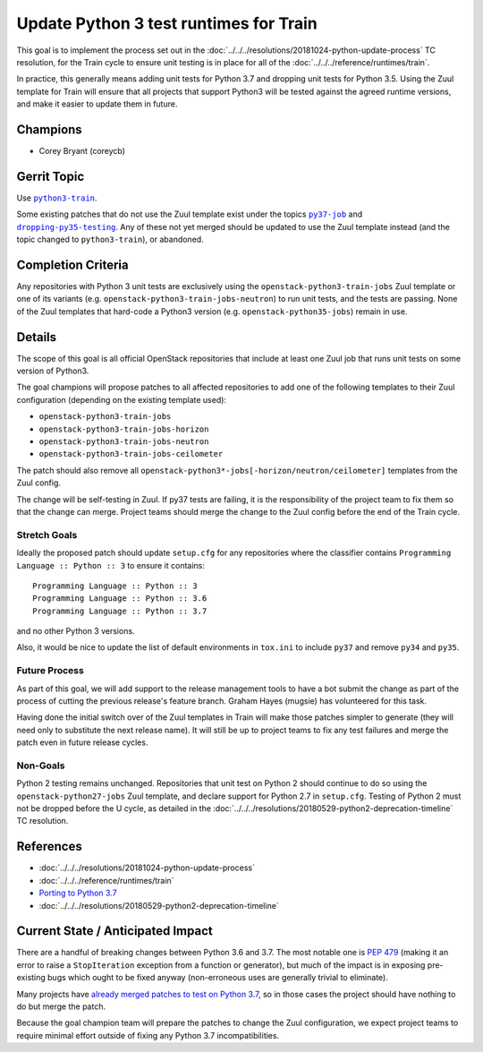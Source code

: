 .. -*- encoding: utf-8 -*-

=========================================
 Update Python 3 test runtimes for Train
=========================================

This goal is to implement the process set out in the
:doc:`../../../resolutions/20181024-python-update-process` TC resolution, for
the Train cycle to ensure unit testing is in place for all of the
:doc:`../../../reference/runtimes/train`.

In practice, this generally means adding unit tests for Python 3.7 and dropping
unit tests for Python 3.5. Using the Zuul template for Train will ensure that
all projects that support Python3 will be tested against the agreed runtime
versions, and make it easier to update them in future.

Champions
=========

* Corey Bryant (coreycb)

Gerrit Topic
============

Use |python3-train|_.

Some existing patches that do not use the Zuul template exist under the topics
|py37-job|_ and |dropping-py35-testing|_. Any of these not yet merged should be
updated to use the Zuul template instead (and the topic changed to
|python3-train|), or abandoned.

.. |python3-train| replace:: ``python3-train``
.. _python3-train: https://review.opendev.org/#/q/topic:python3-train+(status:open+OR+status:merged)
.. |py37-job| replace:: ``py37-job``
.. _py37-job: https://review.opendev.org/#/q/topic:py37-job+(status:open+OR+status:merged)
.. |dropping-py35-testing| replace:: ``dropping-py35-testing``
.. _dropping-py35-testing: https://review.opendev.org/#/q/topic:dropping-py35-testing+(status:open+OR+status:merged)+branch:master

Completion Criteria
===================

Any repositories with Python 3 unit tests are exclusively using the
``openstack-python3-train-jobs`` Zuul template or one of its variants (e.g.
``openstack-python3-train-jobs-neutron``) to run unit tests, and the tests are
passing. None of the Zuul templates that hard-code a Python3 version (e.g.
``openstack-python35-jobs``) remain in use.

Details
=======

The scope of this goal is all official OpenStack repositories that include at
least one Zuul job that runs unit tests on some version of Python3.

The goal champions will propose patches to all affected repositories to add one
of the following templates to their Zuul configuration (depending on the
existing template used):

* ``openstack-python3-train-jobs``
* ``openstack-python3-train-jobs-horizon``
* ``openstack-python3-train-jobs-neutron``
* ``openstack-python3-train-jobs-ceilometer``

The patch should also remove all
``openstack-python3*-jobs[-horizon/neutron/ceilometer]`` templates from the
Zuul config.

The change will be self-testing in Zuul. If py37 tests are failing, it is the
responsibility of the project team to fix them so that the change can merge.
Project teams should merge the change to the Zuul config before the end of the
Train cycle.

Stretch Goals
-------------

Ideally the proposed patch should update ``setup.cfg`` for any repositories
where the classifier contains ``Programming Language :: Python :: 3`` to ensure
it contains::

    Programming Language :: Python :: 3
    Programming Language :: Python :: 3.6
    Programming Language :: Python :: 3.7

and no other Python 3 versions.

Also, it would be nice to update the list of default environments in
``tox.ini`` to include ``py37`` and remove ``py34`` and ``py35``.

Future Process
--------------

As part of this goal, we will add support to the release management tools to
have a bot submit the change as part of the process of cutting the previous
release's feature branch. Graham Hayes (mugsie) has volunteered for this task.

Having done the initial switch over of the Zuul templates in Train will make
those patches simpler to generate (they will need only to substitute the next
release name). It will still be up to project teams to fix any test failures
and merge the patch even in future release cycles.

Non-Goals
---------

Python 2 testing remains unchanged. Repositories that unit test on Python 2
should continue to do so using the ``openstack-python27-jobs`` Zuul template,
and declare support for Python 2.7 in ``setup.cfg``. Testing of Python 2 must
not be dropped before the U cycle, as detailed in the
:doc:`../../../resolutions/20180529-python2-deprecation-timeline` TC
resolution.

References
==========

* :doc:`../../../resolutions/20181024-python-update-process`
* :doc:`../../../reference/runtimes/train`
* `Porting to Python 3.7
  <https://docs.python.org/3/whatsnew/3.7.html#porting-to-python-3-7>`_
* :doc:`../../../resolutions/20180529-python2-deprecation-timeline`

Current State / Anticipated Impact
==================================

There are a handful of breaking changes between Python 3.6 and 3.7. The most
notable one is `PEP 479 <https://www.python.org/dev/peps/pep-0479>`_ (making it
an error to raise a ``StopIteration`` exception from a function or generator),
but much of the impact is in exposing pre-existing bugs which ought to be fixed
anyway (non-erroneous uses are generally trivial to eliminate).

Many projects have `already merged patches to test on Python 3.7
<https://review.opendev.org/#/q/topic:py37-job+status:merged>`_, so in those
cases the project should have nothing to do but merge the patch.

Because the goal champion team will prepare the patches to change the Zuul
configuration, we expect project teams to require minimal effort outside of
fixing any Python 3.7 incompatibilities.
